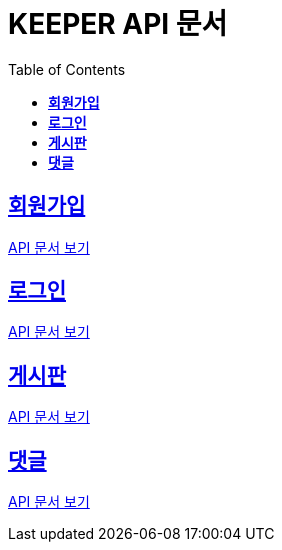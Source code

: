 ifndef::snippets[]
:snippets: ./build/generated-snippets
endif::[]
// 자동으로 생성된 snippet 설정하는 부분

= KEEPER API 문서
:icons: font
// NOTE, TIP, WARNING, CAUTION, IMPORTANT 같은 경고구들 아이콘화 해줌
:source-highlighter: highlight.js
// source code 블럭에서 사용되는 highlighter 설정, 4개 정도 있던데 차이를 아직 잘 모르겠음.
:toc: left
// table of contents(toc) 왼쪽정렬하여 생성
:toclevels: 3
// default : 2 (==,  ===) 까지 toc에 보여줌.
:sectlinks:
// section( ==, === ... ) 들을 자기 참조 링크가 있게끔 만들어줌

== *회원가입*

http://localhost:8080/docs/signup.html[API 문서 보기]

== *로그인*

http://localhost:8080/docs/signin.html[API 문서 보기]

== *게시판*

http://localhost:8080/docs/posting.html[API 문서 보기]

== *댓글*

http://localhost:8080/docs/comment.html[API 문서 보기]